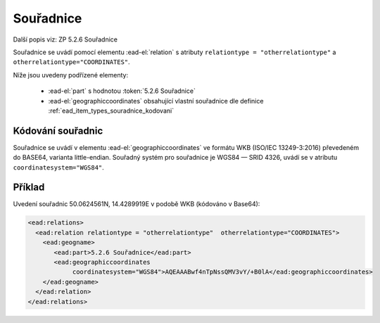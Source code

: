 .. _ead_item_types_souradnice:

===================================================
Souřadnice
===================================================

Další popis viz: ZP 5.2.6 Souřadnice

Souřadnice se uvádí pomocí elementu :ead-el:`relation`
s atributy ``relationtype = "otherrelationtype"`` a ``otherrelationtype="COORDINATES"``.

Níže jsou uvedeny podřízené elementy:

 - :ead-el:`part` s hodnotou :token:`5.2.6 Souřadnice`
 - :ead-el:`geographiccoordinates`
   obsahující vlastní souřadnice dle definice :ref:`ead_item_types_souradnice_kodovani`


.. _ead_item_types_souradnice_kodovani:

Kódování souřadnic
=====================
Souřadnice se uvádí v elementu :ead-el:`geographiccoordinates`
ve formátu WKB (ISO/IEC 13249-3:2016) převedeném do BASE64, varianta little-endian. 
Souřadný systém pro souřadnice je WGS84 — SRID 4326, uvádí se 
v atributu ``coordinatesystem="WGS84"``.


Příklad
===========

Uvedení souřadnic 50.0624561N, 14.4289919E v podobě WKB (kódováno v Base64): 


.. code-block:: xml

   <ead:relations>
     <ead:relation relationtype = "otherrelationtype"  otherrelationtype="COORDINATES">
       <ead:geogname>
          <ead:part>5.2.6 Souřadnice</ead:part>
          <ead:geographiccoordinates 
               coordinatesystem="WGS84">AQEAAABwf4nTpNssQMV3vY/+B0lA</ead:geographiccoordinates>
       </ead:geogname>
     </ead:relation>
   </ead:relations>
